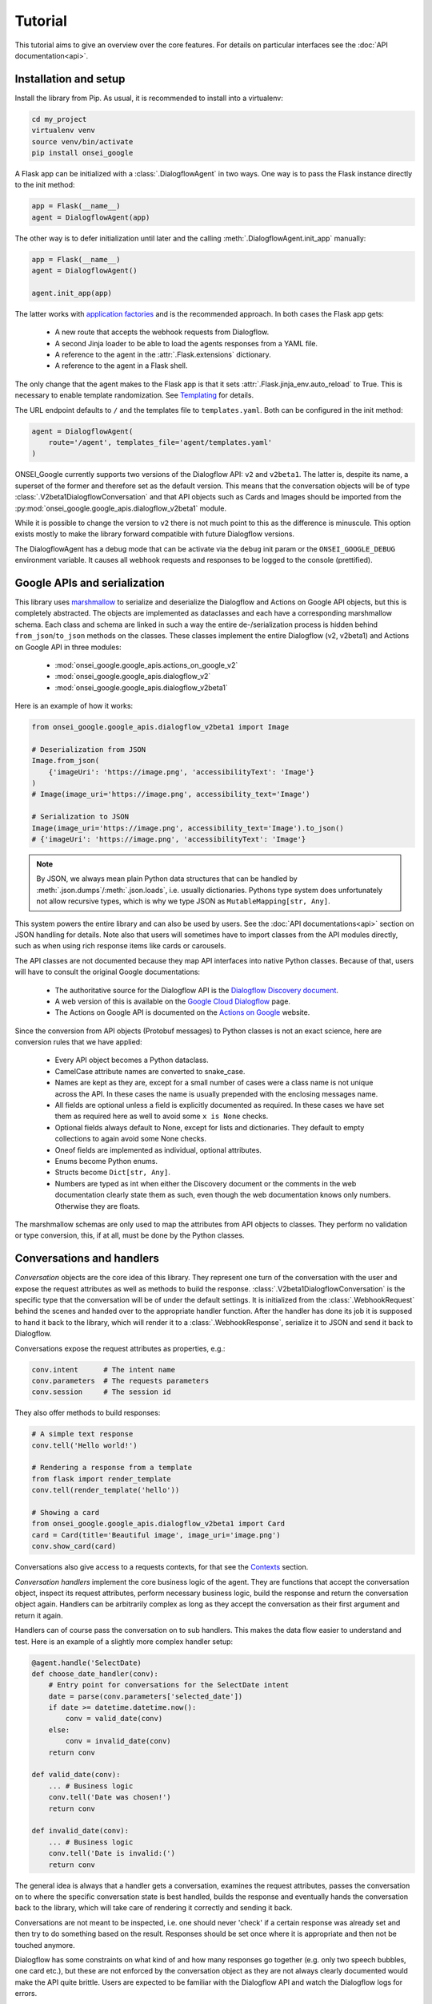 Tutorial
========

This tutorial aims to give an overview over the core features. For details on
particular interfaces see the :doc:`API documentation<api>`.

Installation and setup
----------------------

Install the library from Pip. As usual, it is recommended to install into a
virtualenv:

.. code-block:: bash

    cd my_project
    virtualenv venv
    source venv/bin/activate
    pip install onsei_google

A Flask app can be initialized with a :class:`.DialogflowAgent` in two ways.
One way is to pass the Flask instance directly to the init method:

.. code-block:: python

    app = Flask(__name__)
    agent = DialogflowAgent(app)

The other way is to defer initialization until later and the calling
:meth:`.DialogflowAgent.init_app` manually:

.. code-block:: python

    app = Flask(__name__)
    agent = DialogflowAgent()

    agent.init_app(app)

The latter works with `application factories`_ and is the recommended approach.
In both cases the Flask app gets:

    * A new route that accepts the webhook requests from Dialogflow.
    * A second Jinja loader to be able to load the agents responses from a YAML
      file.
    * A reference to the agent in the :attr:`.Flask.extensions` dictionary.
    * A reference to the agent in a Flask shell.

The only change that the agent makes to the Flask app is that it sets
:attr:`.Flask.jinja_env.auto_reload` to True. This is necessary to enable
template randomization. See Templating_ for details.

.. _application factories: http://flask.pocoo.org/docs/1.0/patterns/appfactories/

The URL endpoint defaults to ``/`` and the templates file to ``templates.yaml``.
Both can be configured in the init method:

.. code-block:: python

    agent = DialogflowAgent(
        route='/agent', templates_file='agent/templates.yaml'
    )

ONSEI_Google currently supports two versions of the Dialogflow API: ``v2`` and
``v2beta1``. The latter is, despite its name, a superset of the former and
therefore set as the default version. This means that the conversation objects
will be of type :class:`.V2beta1DialogflowConversation` and that API objects such
as Cards and Images should be imported from the
:py:mod:`onsei_google.google_apis.dialogflow_v2beta1` module.

While it is possible to change the version to ``v2`` there is not much point to
this as the difference is minuscule. This option exists mostly to make the
library forward compatible with future Dialogflow versions.

The DialogflowAgent has a debug mode that can be activate via the ``debug`` init
param or the ``ONSEI_GOOGLE_DEBUG`` environment variable. It causes all webhook
requests and responses to be logged to the console (prettified).

Google APIs and serialization
-----------------------------

This library uses `marshmallow`_ to serialize and deserialize the Dialogflow and
Actions on Google API objects, but this is completely abstracted. The objects
are implemented as dataclasses and each have a corresponding marshmallow schema.
Each class and schema are linked in such a way the entire de-/serialization
process is hidden behind ``from_json``/``to_json`` methods on the classes. These
classes implement the entire Dialogflow (v2, v2beta1) and Actions on Google API
in three modules:

    * :mod:`onsei_google.google_apis.actions_on_google_v2`
    * :mod:`onsei_google.google_apis.dialogflow_v2`
    * :mod:`onsei_google.google_apis.dialogflow_v2beta1`

Here is an example of how it works:

.. _marshmallow: https://marshmallow.readthedocs.io/en/3.0/index.html

.. code-block:: python

    from onsei_google.google_apis.dialogflow_v2beta1 import Image

    # Deserialization from JSON
    Image.from_json(
        {'imageUri': 'https://image.png', 'accessibilityText': 'Image'}
    )
    # Image(image_uri='https://image.png', accessibility_text='Image')

    # Serialization to JSON
    Image(image_uri='https://image.png', accessibility_text='Image').to_json()
    # {'imageUri': 'https://image.png', 'accessibilityText': 'Image'}

.. note:: By JSON, we always mean plain Python data structures that
    can be handled by :meth:`.json.dumps`/:meth:`.json.loads`, i.e. usually
    dictionaries. Pythons type system does unfortunately not allow recursive
    types, which is why we type JSON as ``MutableMapping[str, Any]``.

This system powers the entire library and can also be used by users. See the
:doc:`API documentations<api>` section on JSON handling for details. Note also
that users will sometimes have to import classes from the API modules directly,
such as when using rich response items like cards or carousels.

The API classes are not documented because they map API interfaces into native
Python classes. Because of that, users will have to consult the original Google
documentations:

    * The authoritative source for the Dialogflow API is the `Dialogflow
      Discovery document <https://www.googleapis.com/discovery/v1/apis/dialogflow/v2beta1/rest>`_.
    * A web version of this is available on the
      `Google Cloud Dialogflow <https://cloud.google.com/dialogflow/docs/reference/rest/v2beta1-overview>`_
      page.
    * The Actions on Google API is documented on the
      `Actions on Google <https://developers.google.com/actions/build/json/>`_
      website.

Since the conversion from API objects (Protobuf messages) to Python classes is
not an exact science, here are conversion rules that we have applied:

    * Every API object becomes a Python dataclass.
    * CamelCase attribute names are converted to snake_case.
    * Names are kept as they are, except for a small number of cases were a
      class name is not unique across the API. In these cases the name is
      usually prepended with the enclosing messages name.
    * All fields are optional unless a field is explicitly documented as
      required. In these cases we have set them as required here as well to
      avoid some ``x is None`` checks.
    * Optional fields always default to None, except for lists and dictionaries.
      They default to empty collections to again avoid some None checks.
    * Oneof fields are implemented as individual, optional attributes.
    * Enums become Python enums.
    * Structs become ``Dict[str, Any]``.
    * Numbers are typed as int when either the Discovery document or the
      comments in the web documentation clearly state them as such, even though
      the web documentation knows only numbers. Otherwise they are floats.

The marshmallow schemas are only used to map the attributes from API objects to
classes. They perform no validation or type conversion, this, if at all, must be
done by the Python classes.


Conversations and handlers
--------------------------

*Conversation* objects are the core idea of this library. They represent one
turn of the conversation with the user and expose the request attributes as well
as methods to build the response. :class:`.V2beta1DialogflowConversation` is the
specific type that the conversation will be of under the default settings. It
is initialized from the :class:`.WebhookRequest` behind the scenes and handed
over to the appropriate handler function. After the handler has done its job it
is supposed to hand it back to the library, which will render it to a
:class:`.WebhookResponse`, serialize it to JSON and send it back to Dialogflow.

Conversations expose the request attributes as properties, e.g.:

.. code-block:: python

    conv.intent      # The intent name
    conv.parameters  # The requests parameters
    conv.session     # The session id

They also offer methods to build responses:

.. code-block:: python

    # A simple text response
    conv.tell('Hello world!')

    # Rendering a response from a template
    from flask import render_template
    conv.tell(render_template('hello'))

    # Showing a card
    from onsei_google.google_apis.dialogflow_v2beta1 import Card
    card = Card(title='Beautiful image', image_uri='image.png')
    conv.show_card(card)

Conversations also give access to a requests contexts, for that see the
Contexts_ section.

*Conversation handlers* implement the core business logic of the agent. They are
functions that accept the conversation object, inspect its request attributes,
perform necessary business logic, build the response and return the conversation
object again. Handlers can be arbitrarily complex as long as they accept the
conversation as their first argument and return it again.

Handlers can of course pass the conversation on to sub handlers. This makes the
data flow easier to understand and test. Here is an example of a slightly more
complex handler setup:

.. code-block:: python

    @agent.handle('SelectDate)
    def choose_date_handler(conv):
        # Entry point for conversations for the SelectDate intent
        date = parse(conv.parameters['selected_date'])
        if date >= datetime.datetime.now():
            conv = valid_date(conv)
        else:
            conv = invalid_date(conv)
        return conv

    def valid_date(conv):
        ... # Business logic
        conv.tell('Date was chosen!')
        return conv

    def invalid_date(conv):
        ... # Business logic
        conv.tell('Date is invalid:(')
        return conv

The general idea is always that a handler gets a conversation, examines the
request attributes, passes the conversation on to where the specific
conversation state is best handled, builds the response and eventually
hands the conversation back to the library, which will take care of rendering
it correctly and sending it back.

Conversations are not meant to be inspected, i.e. one should never 'check' if
a certain response was already set and then try to do something based on the
result. Responses should be set once where it is appropriate and then not be
touched anymore.

Dialogflow has some constraints on what kind of and how many responses go
together (e.g. only two speech bubbles, one card etc.), but these are not
enforced by the conversation object as they are not always clearly documented
would make the API quite brittle. Users are expected to be familiar with the
Dialogflow API and watch the Dialogflow logs for errors.

Templating
----------

ONSEI_Google uses the `Jinja2`_ templating library just like Flask itself, but
adds two features to make it work better for voice assistants.

.. _Jinja2: http://jinja.pocoo.org/docs/2.10

The first one is that we expect all templates to be assembled into a single
YAML file. Each key of the file is its own template an can be rendered
independently. They are of course full Jinja templates and can use all features
of the Jinja templating language:

.. code-block:: yaml

    # A plain string template
    welcome: Hi, welcome to SomeAgent!

    # A template with a variable and a filter
    confirm_delivery: Ok, your delivery will arrive by {{ date|format('%A') }}.

These two would be rendered like any normal Flask template and passed to the
conversations response methods. Since we render templates a lot we typically
alias the ``render_template`` function:

.. code-block:: python

    from flask import render_template as __

    conv.tell(__('welcome'))
    conv.tell(__('confirm_delivery', date=datetime.datetime.now())))

The second feature that we add is randomization. For voice assistants it is
typically desirable to vary each speech response somewhat so as not to sound
robotic. ONSEI_Google makes this simple by supporting randomization out of the
box. It can be used by using arrays of different formulations for one template
in the templates file:

.. code-block:: yaml

    welcome:
      - Hi, welcome to SomeAgent!
      - Hi there, SomeAgent here.
      - Hello, here is SomeAgent!

This template is rendered as usual (``render_template('welcome')``), but one of
the three variations will be chosen at random.

It is also possible to weigh the options by specifying them as two-element
arrays, where the second element is the weight. The weight is optional and
defaults to 1:

.. code-block:: yaml

    welcome:
      - ['Hi, welcome to SomeAgent!', 2]
      - Hi there, SomeAgent here.
      - ['Yo, wazzup? SomeAgent here for you.', 0.5]

In this case the first variant has a probability of ~57% (=2/3.5), the second of
~29% (=1/3.5) and the third of ~14% (0.5/3.5). When using this option care has
to be taken to properly quote the strings so as to not accidentally malform the
array.


Contexts
--------

Contexts_ are essential to realize complex, multi-turn dialogs. Conversations
expose a requests contexts via the
:attr:`.V2beta1DialogflowConversation.contexts` attribute, which returns a
:class:`.ContextManager` that has methods to get, set, check and delete a
context.

.. _Contexts: https://dialogflow.com/docs/contexts

Checking if a context is present:

.. code-block:: python

    conv.contexts.has('some_ctx')

    # Or shorter:
    'some_ctx' in conv.contexts

Getting a context, returning a :class:`onsei_google.context.Context` instance:

.. code-block:: python

    conv.contexts.get('some_ctx')

    # Or shorter via attribute access:
    conv.contexts.some_ctx

Setting a context:

.. code-block:: python

    # Setting an empty context with the default lifespan:
    conv.contexts.set('some_ctx')

    # Customizing the lifespan:
    conv.contexts.set('some_ctx', lifespan_count=3)

    # Including context parameters:
    conv.contexts.set('some_ctx', lifespan_count=3, some_param='some_value')

    # Initializing a complex context up front and setting it:
    from onsei_google.context import Context
    ctx = Context(
        'some_ctx',
        lifespan_count=3,
        parameters={'foo': 'bar'}
    )
    conv.contexts.set(ctx)

Deleting a context still sends it back in the next response, but with a lifespan
of 0 to ensure that it gets deleted in Dialogflow:

.. code-block:: python

    conv.contexts.delete('some_ctx')

    # Or shorter:
    del conv.contexts.some_ctx

Often one would like to have guarantees about the state of certain contexts. It
is therefore possible to register contexts on the agent via
:meth:`.DialogflowAgent.register_context`.

Keeping a context around: This ensures that it never expires by resetting its
lifespan to a high value on each request. This happens before the conversation
is passed to the handler, so the handler can still delete the context manually:

.. code-block:: python

    agent.register_context('some_ctx', keep_around=True)

This does not create a context when it doesn't exist. For that use a default
factory, that initialized a context with the results of this factory as the
parameters when it is not part of the request:

.. code-block:: python

    # This context will be initialized with an empty parameters dict
    agent.register_context('some_ctx', default_factory=dict)

    # This context has some parameters already set
    agent.register_context(
        'some_other_ctx', default_factory=lambda: {'foo': 'bar'}
    )

Setting both ``keep_around`` and ``default_factory`` ensures that a context is
always present and ``conv.contexts.some_ctx`` never raises an AttributeError.

For complex contexts it is desirable to have the parameters attribute not be a
dictionary, but rather a class instances. This requires that the instance can
be serialized to JSON. Context can therefore be register with a serializer and
deserializer function. The result of the deserializer will be bound to the
parameters attribute when the conversation is initialized. After handling the
serializer will be used to convert the instance back to JSON. This makes it
possible to use arbitrary Python classes as contexts and hence attach business
logic to them.

To make this even easier there is an :class:`.DialogflowAgent.context` decorator
that can be used on :class:`.JSONType` subclasses. It will set the serializer,
deserializer and default_factory automatically (should the default_factory not
be needed it can be set to None). Here is an example of how this can be used
to implement a GameState context for a quiz game:

.. code-block:: python

    # Implement the game state class and schema
    from marshmallow.fields import Int, Str
    from onsei_google.json import JSONType, JSONTypeSchema

    class _GameStateSchema(JSONTypeSchema):
        questions_answered = Int()
        last_answer = Str()

    @agent.context('game_state', keep_around=True)
    @dataclass
    class GameState(JSONType, schema=_GameStateSchema):
        questions_answered: int = 0
        last_answer: Optional[str] = None

This ensures that:
    * The ``game_state`` context will always be present.
    * It will be correctly initialized if necessary.
    * Its lifespan never expires.
    * The :attr:`.Context.parameters` are an instance of the GameState
      class, not a dict.

In a handler this context could be used like this:

.. code-block:: python

    @agent.handle('CorrectAnswer')
    def handle_correct_answer(conv):
        conv.contexts.game_state.parameters.questions_answered += 1
        conv.contexts.game_state.parameters.last_answer = ...
        return conv

Integrations
------------

Dialogflow is a generic Google Cloud API that can be integrated with a large
number of different platforms. The most well-known of the is Actions on Google
(i.e. the Google Assistant), others are Slack, Facebook Messenger and Telegram.
It is also possible to integrate Dialogflow with custom platforms such as
proprietary chat platforms or third party smart speakers.

ONSEI_Google supports all of these use cases. There is extensive support for
`Actions on Google`_ (see below), basic support for the other
integrations and tools to build helpers for custom integrations.

Integrations can send platform-specific data in the webhook request and receive
platform-specific responses in the webhook response, they essentially piggyback
on the Dialogflow webhook protocol. Because of this we give them each its own
conversation object that is accessible via the overall DialogflowConversation
object.

All integration conversations must subclass the
:class:`.AbstractIntegrationConversation`, which ensures that they can be
initialized from a request and rendered to a response. The default
implementation of this interface is :class:`.GenericIntegrationConversation`,
which behaves like a dict. This class is used for all integrations except
Actions on Google, which has a more elaborate class.

Dialogflow's `default integrations`_ are set up in the conversation by default.
This means that platform-specific responses can be included without further
setup, enabling multi-platform agents out of the box:

.. code-block:: python

    conv.facebook['foo'] = 'bar'  # Response only for Facebook
    conv.slack['bar'] = 'baz'     # This is for Slack

What kind of responses the platforms accept depends on them and has to be looked
up in their documentation.

.. _default integrations: https://cloud.google.com/dialogflow/docs/integrations/

It is also possible to register new integrations via
:class:`.DialogflowAgent.register_integration`. This is useful when the
Dialogflow API is used from a custom system that has additional features.
An example of this would be a custom smart speaker that has a blinking light
that can be controlled via parameters in the response payload. This would be a
case were it is useful to implement a custom conversation class to abstract
this functionality and to register it on the agent.

.. code-block:: python

    from onsei_google.integrations import GenericIntegrationConversation

    class BlinkingLightSpeakerConv(GenericIntegrationConversation):
        # Subclass the generic conv to get the usual dict behavior

        def blink(times=1):
            # Build the JSON payload that makes the light blink
            self['blink'] = times

    agent.register_integration(
        source='blink_speaker',
        integration_conv_cls=BlinkingLightSpeakerConv
    )

Now, every DialogflowConversation passed to a handler will have an
instance of this special conversation object that can be used to make
the light blink:

.. code-block:: python

    @agent.handle('BlinkTwice')
    def blink_twice_handler(conv):
        conv.blink_speaker.blink(times=2)
        # ... other response parts as usual
        return conv

Should the speaker carry data when calling Dialogflow (via the
:attr:`.OriginaDetectIntentRequest.payload`), it can be made available via the
conversation class just like any other request attributes. Let's assume the
speaker would tell the webhook whether the light is currently on or off by
sending ``{'light_on': True}`` in the payload. The conversation class could then
make this info available like this:

.. code-block:: python

    from onsei_google.integrations import GenericIntegrationConversation

    @agent.integration('blink_speaker')
    class BlinkingLightSpeakerConv(GenericIntegrationConversation):

        @property
        def light_on(self) -> bool:
            # The GenericIntegrationConversation is already a dict, we
            # simply expose this attribute as a property for
            # convenience
            return self['light_on']

        def turn_light_off(self):
            # Method to turn the light off (assuming the speaker
            # handles this)
            self['light_on'] = False

This can now be used in handler functions as well:

.. code-block:: python

    @agent.handle('TurnLightOff')
    def turn_light_off_handler(conv):
        if conv.blink_speaker.light_on:
            conv.blink_speaker.turn_light_off()
        return conv

Actions on Google
-----------------

Actions on Google (AoG) is the most important integration of Dialogflow, many
agents will probably never use another one. Because of this AoG has a fairly
elaborate conversation class that is available via ``conv.google``:
:class:`.V2ActionsOnGoogleDialogflowConversation`. This class should always be
used for AoG in favor of Dialogflow's generic responses, and when an agent is
only targeted for the Google Assistant it is perfectly fine to use it
exclusively.

Because it works just like the normal conversation, we only highlight the most
important features here, see the :doc:`API docs<api>` for a full reference.

AoG by default sends all responses as SSML. This means that templates can
contain SSML tags and just work:

.. code-block:: yaml

    welcome: Hi there! <audio src="https://some_jingle.mp3"/>

.. code-block:: python

    conv.google.tell(__('welcome'))  # Plays the jingle


AoG supports system intents that take over the conversation for a brief period
of time and obtain standardized information from the user. System intents are
implemented as methods on the AoG conversation object and are typically named
``ask_for_*``. for example:

.. code-block:: python

    # Ask for permission to get the users name
    conv.google.ask_for_permission('To greet you by name', 'NAME')

    # Ask for a confirmation
    conv.google.ask_for_confirmation('Do you really want to do this?')

    # Ask the user to link a third-party OAuth account
    conv.google.ask_for_sign_in('To access your Tinder account')

    # Ask for a selection from a list
    from onsei_google.google_apis.actions_on_google_v2 import ListSelect
    list_select = ListSelect(...)  # Build the ListSelect
    conv.google.ask_for_list_selection(list_select)

The response to a system intent is usually included in the
``conv.google.inputs`` array of the next request. The precise format varies and
has to be looked up in the `AoG docs`_.

.. _AoG docs: https://developers.google.com/actions/assistant/helpers

AoG has a user_storage field that makes it possible to persist user information
server side across sessions (thereby differing from Dialogflow contexts,
which are always bound to a session). This field is available under
``conv.google.user.user_storage`` and makes use of the same serialization system
as the contexts. It is by default treated as a dict and de-/serialized with
json.loads/dumps, which means that all of its attributes must be
JSON-serializable.

Should a more elaborate system be needed, such as a custom user storage class,
it can be configured via the DialogflowAgents init params
(``aog_user_storage_deserializer``, ``aog_user_storage_serializer``,
``aog_user_storage_default_factory``). The behavior is the same as for the
contexts.


Testing
-------

The DialogflowAgent has a special :meth:`.DialogflowAgent.test_request` method
that can be used to quickly construct webhook requests and route them trough
the agent. The response will be a special :class:`.WebhookResponse` subclass
that makes it easy to make assertions about the response. For example:

.. code-block:: python

    # Call the Welcome intent
    resp = agent.test_request('Welcome')

    # Assert a text response
    assert 'Hi, welcome to SomeAgent!' in resp.text_responses()

    # Assert that a certain context is present
    assert resp.has_context('some_ctx)

    # Get the context to inspect it in more detail
    resp.context('some_ctx')

Note that the helper currently only support the generic Dialogflow responses,
the AoG response have to be inspected manually (``resp.payload['google']``).


Flask CLI and shell
-------------------

The agent adds a ``agent`` sub command to the `Flask CLI`_ that can be used to
quickly get information about the agent. It supports the following commands:

.. code-block:: bash

    $ flask agent intents
    # Prints a table with the registered intents and handlers

    $ flask agent contexts
    # Prints a table with the registered contexts

    $ flask agent integrations
    # Prints a table with the registered integration conversation classes

.. _Flask CLI: http://flask.pocoo.org/docs/1.0/cli/

The agent is also available in a ``flask shell`` under the ``agent`` name. This
in combination with :meth:`.DialogflowAgent.test_request` is the quickest way to
test the agent during development.
